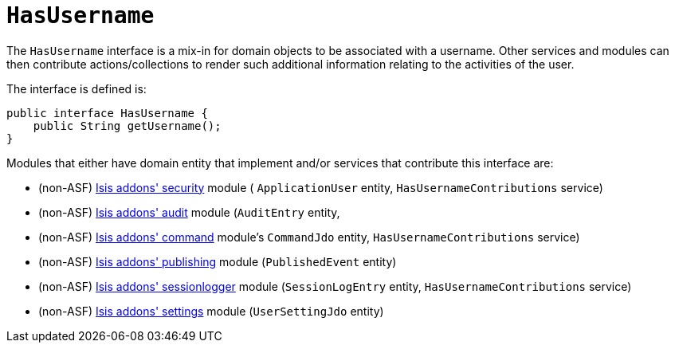 [[_rg_classes_mixins_manpage-HasUserName]]
= `HasUsername`
:Notice: Licensed to the Apache Software Foundation (ASF) under one or more contributor license agreements. See the NOTICE file distributed with this work for additional information regarding copyright ownership. The ASF licenses this file to you under the Apache License, Version 2.0 (the "License"); you may not use this file except in compliance with the License. You may obtain a copy of the License at. http://www.apache.org/licenses/LICENSE-2.0 . Unless required by applicable law or agreed to in writing, software distributed under the License is distributed on an "AS IS" BASIS, WITHOUT WARRANTIES OR  CONDITIONS OF ANY KIND, either express or implied. See the License for the specific language governing permissions and limitations under the License.
:_basedir: ../
:_imagesdir: images/


The `HasUsername` interface is a mix-in for domain objects to be associated with a username.  Other services and modules can then contribute actions/collections to render such additional information relating to the activities of the user.

The interface is defined is:

[source,java]
----
public interface HasUsername {
    public String getUsername();
}
----

Modules that either have domain entity that implement and/or services that contribute this interface are:

* (non-ASF) http://github.com/isisaddons/isis-module-security[Isis addons' security] module ( `ApplicationUser` entity, `HasUsernameContributions` service)
* (non-ASF) http://github.com/isisaddons/isis-module-audit[Isis addons' audit] module (`AuditEntry` entity,
* (non-ASF) http://github.com/isisaddons/isis-module-command[Isis addons' command] module's `CommandJdo` entity, `HasUsernameContributions` service)
* (non-ASF) http://github.com/isisaddons/isis-module-publishing[Isis addons' publishing] module (`PublishedEvent` entity)
* (non-ASF) http://github.com/isisaddons/isis-module-sessionlogger[Isis addons' sessionlogger] module (`SessionLogEntry` entity, `HasUsernameContributions` service)
* (non-ASF) http://github.com/isisaddons/isis-module-settings[Isis addons' settings] module (`UserSettingJdo` entity)

